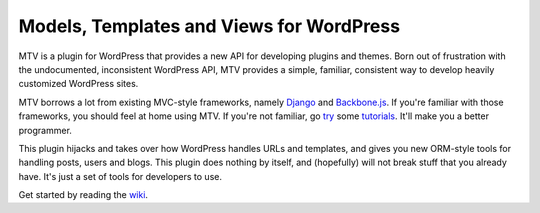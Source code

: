 =========================================
Models, Templates and Views for WordPress
=========================================

MTV is a plugin for WordPress that provides a new API for developing plugins and themes. Born out of frustration with the undocumented, inconsistent WordPress API, MTV provides a simple, familiar, consistent way to develop heavily customized WordPress sites.

MTV borrows a lot from existing MVC-style frameworks, namely `Django <http://www.djangoproject.com/>`_ and `Backbone.js <http://http://documentcloud.github.com/backbone/>`_. If you're familiar with those frameworks, you should feel at home using MTV. If you're not familiar, go `try <https://docs.djangoproject.com/en/1.3/intro/tutorial01/>`_ some `tutorials <https://github.com/documentcloud/backbone/wiki/Tutorials%2C-blog-posts-and-example-sites>`_. It'll make you a better programmer.

This plugin hijacks and takes over how WordPress handles URLs and templates, and gives you new ORM-style tools for handling posts, users and blogs. This plugin does nothing by itself, and (hopefully) will not break stuff that you already have. It's just a set of tools for developers to use.

Get started by reading the `wiki <https://github.com/newsapps/wordpress-mtv/wiki>`_.
